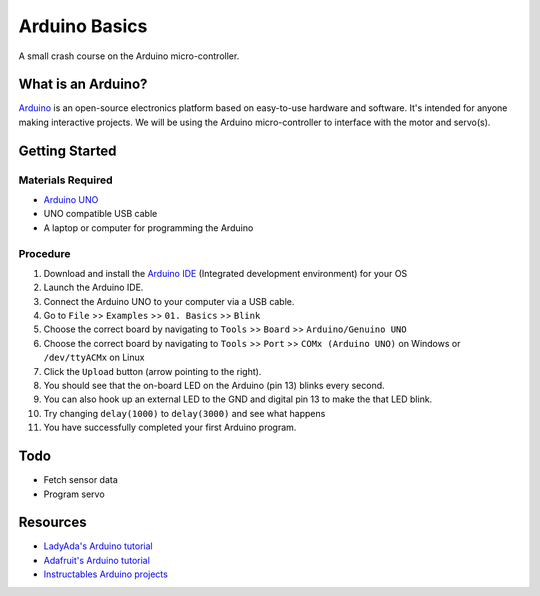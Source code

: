 Arduino Basics
=================

A small crash course on the Arduino micro-controller.

What is an Arduino?
-------------------
`Arduino <https://www.arduino.cc/>`_  is an open-source electronics platform
based on easy-to-use hardware and software. It's intended for anyone making
interactive projects. We will be using the Arduino micro-controller to
interface with the motor and servo(s).

Getting Started
----------------
Materials Required
^^^^^^^^^^^^^^^^^^^
- `Arduino UNO <https://store.arduino.cc/usa/arduino-uno-rev3>`_
- UNO compatible USB cable
- A laptop or computer for programming the Arduino

Procedure
^^^^^^^^^
1. Download and install the
   `Arduino IDE <https://www.arduino.cc/en/Main/Software>`_ (Integrated
   development environment) for your OS

2. Launch the Arduino IDE.

3. Connect the Arduino UNO to your computer via a USB cable.

4. Go to ``File`` >> ``Examples`` >> ``01. Basics`` >> ``Blink``

5. Choose the correct board by navigating to ``Tools`` >> ``Board`` >>
   ``Arduino/Genuino UNO``

6. Choose the correct board by navigating to ``Tools`` >> ``Port`` >>
   ``COMx (Arduino UNO)`` on Windows or ``/dev/ttyACMx`` on Linux

7. Click the ``Upload`` button (arrow pointing to the right).

8. You should see that the on-board LED on the Arduino (pin 13) blinks every
   second.

9. You can also hook up an external LED to the GND and digital pin 13 to make
   the that LED blink.

10. Try changing ``delay(1000)`` to ``delay(3000)`` and see what happens

11. You have successfully completed your first Arduino program.

Todo
-----
- Fetch sensor data
- Program servo

Resources
---------
- `LadyAda's Arduino tutorial <http://www.ladyada.net/learn/arduino/>`_
- `Adafruit's Arduino tutorial <https://learn.adafruit.com/lesson-0-getting-started>`_
- `Instructables Arduino projects <http://www.instructables.com/howto/arduino/>`_
